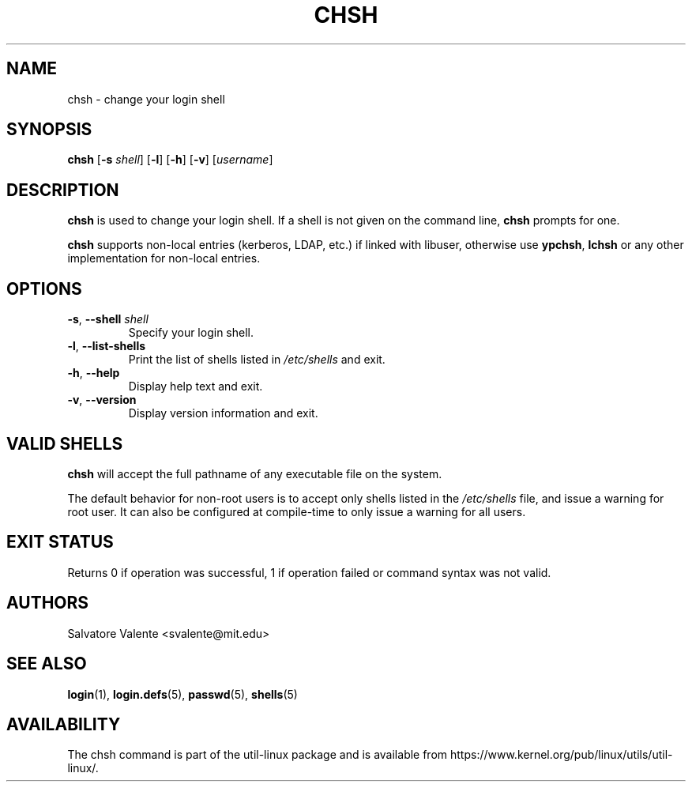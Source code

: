 .\"
.\"  chsh.1 -- change your login shell
.\"  (c) 1994 by salvatore valente <svalente@athena.mit.edu>
.\"
.\"  This program is free software.  You can redistribute it and
.\"  modify it under the terms of the GNU General Public License.
.\"  There is no warranty.
.\"
.TH CHSH 1 "July 2014" "util-linux" "User Commands"
.SH NAME
chsh \- change your login shell
.SH SYNOPSIS
.B chsh
.RB [ \-s
.IR shell ]
.RB [ \-l ]
.RB [ \-h ]
.RB [ \-v ]
.RI [ username ]
.SH DESCRIPTION
.B chsh
is used to change your login shell.
If a shell is not given on the command line,
.B chsh
prompts for one.

.B chsh
supports non-local entries (kerberos, LDAP, etc.\&) if linked with libuser,
otherwise use \fBypchsh\fR, \fBlchsh\fR or any other implementation for
non-local entries.
.SH OPTIONS
.TP
.BR \-s , " \-\-shell " \fIshell
Specify your login shell.
.TP
.BR \-l , " \-\-list\-shells"
Print the list of shells listed in
.I /etc/shells
and exit.
.TP
.BR \-h , " \-\-help"
Display help text and exit.
.TP
.BR \-v , " \-\-version"
Display version information and exit.
.SH VALID SHELLS
.B chsh
will accept the full pathname of any executable file on the system.
.sp
The default behavior for non-root users is to accept only shells
listed in the
.I /etc/shells
file, and issue a warning for root user.  It can also be configured
at compile-time to only issue a warning for all users.

.SH EXIT STATUS
Returns 0 if operation was successful, 1 if operation failed or command syntax was not valid.
.SH AUTHORS
Salvatore Valente <svalente@mit.edu>
.SH SEE ALSO
.BR login (1),
.BR login.defs (5),
.BR passwd (5),
.BR shells (5)
.SH AVAILABILITY
The chsh command is part of the util-linux package and is available from
https://www.kernel.org/pub/linux/utils/util-linux/.
